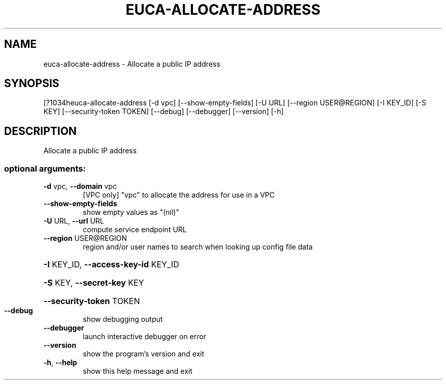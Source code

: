 .\" DO NOT MODIFY THIS FILE!  It was generated by help2man 1.44.1.
.TH EUCA-ALLOCATE-ADDRESS "1" "September 2014" "euca2ools 3.1.1" "User Commands"
.SH NAME
euca-allocate-address \- Allocate a public IP address
.SH SYNOPSIS
[?1034heuca\-allocate\-address [\-d vpc] [\-\-show\-empty\-fields] [\-U URL]
[\-\-region USER@REGION] [\-I KEY_ID] [\-S KEY]
[\-\-security\-token TOKEN] [\-\-debug] [\-\-debugger]
[\-\-version] [\-h]
.SH DESCRIPTION
Allocate a public IP address
.SS "optional arguments:"
.TP
\fB\-d\fR vpc, \fB\-\-domain\fR vpc
[VPC only] "vpc" to allocate the address for use in a
VPC
.TP
\fB\-\-show\-empty\-fields\fR
show empty values as "(nil)"
.TP
\fB\-U\fR URL, \fB\-\-url\fR URL
compute service endpoint URL
.TP
\fB\-\-region\fR USER@REGION
region and/or user names to search when looking up
config file data
.HP
\fB\-I\fR KEY_ID, \fB\-\-access\-key\-id\fR KEY_ID
.HP
\fB\-S\fR KEY, \fB\-\-secret\-key\fR KEY
.HP
\fB\-\-security\-token\fR TOKEN
.TP
\fB\-\-debug\fR
show debugging output
.TP
\fB\-\-debugger\fR
launch interactive debugger on error
.TP
\fB\-\-version\fR
show the program's version and exit
.TP
\fB\-h\fR, \fB\-\-help\fR
show this help message and exit

